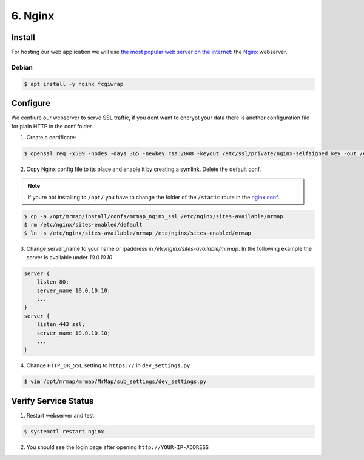 .. _installation-6-http-server:

========
6. Nginx
========

Install
*******

For hosting our web application we will use `the most popular web server on the internet <https://news.netcraft.com/archives/category/web-server-survey/>`_: the `Nginx <https://nginx.org>`_ webserver.

Debian
======

.. code-block:: console

   $ apt install -y nginx fcgiwrap


Configure
*********

We confiure our webserver to serve SSL traffic, if you dont want to encrypt your data there
is another configuration file for plain HTTP in the conf folder.

1. Create a certificate:

.. code-block:: console

    $ openssl req -x509 -nodes -days 365 -newkey rsa:2048 -keyout /etc/ssl/private/nginx-selfsigned.key -out /etc/ssl/certs/nginx-selfsigned.crt


2. Copy Nginx config file to its place and enable it by creating a symlink. Delete the default conf.

.. note::
    If youre not installing to ``/opt/`` you have to change the folder of the ``/static`` route in the `nginx conf <https://github.com/mrmap-community/mrmap/blob/master/install/confs/mrmap_nginx_ssl>`_.
    

.. code-block:: console

    $ cp -a /opt/mrmap/install/confs/mrmap_nginx_ssl /etc/nginx/sites-available/mrmap
    $ rm /etc/nginx/sites-enabled/default
    $ ln -s /etc/nginx/sites-available/mrmap /etc/nginx/sites-enabled/mrmap


3. Change server_name to your name or ipaddress in `/etc/nginx/sites-available/mrmap`. In the following example the server is available under `10.0.10.10`

.. code-block:: console

    server {
        listen 80;
        server_name 10.0.10.10;
        ...
    }
    server {
        listen 443 ssl;
        server_name 10.0.10.10;
        ...
    }



4. Change ``HTTP_OR_SSL`` setting to ``https://`` in ``dev_settings.py``

.. code-block:: console

    $ vim /opt/mrmap/mrmap/MrMap/sub_settings/dev_settings.py


Verify Service Status
*********************

1. Restart webserver and test

.. code-block:: console

   $ systemctl restart nginx


2. You should see the login page after opening ``http://YOUR-IP-ADDRESS``

.. image:: ../images/mrmap_loginpage.png
  :width: 800
  :alt: MrMap login page
